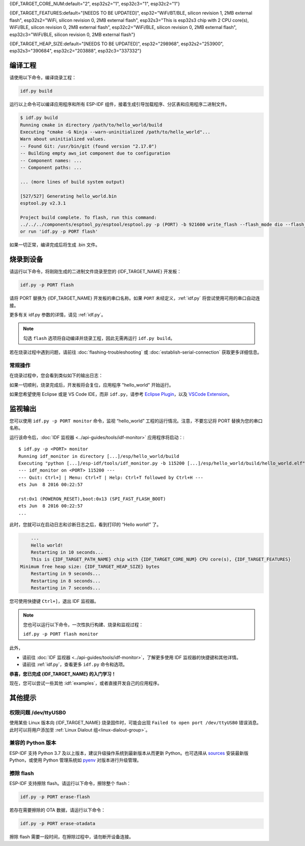 {IDF_TARGET_CORE_NUM:default="2", esp32s2="1", esp32c3="1", esp32c2="1"}

{IDF_TARGET_FEATURES:default="[NEEDS TO BE UPDATED]", esp32="WiFi/BT/BLE, silicon revision 1, 2MB external flash", esp32s2="WiFi, silicon revision 0, 2MB external flash", esp32s3="This is esp32s3 chip with 2 CPU core(s), WiFi/BLE, silicon revision 0, 2MB external flash", esp32c2="WiFi/BLE, silicon revision 0, 2MB external flash", esp32c3="WiFi/BLE, silicon revision 0, 2MB external flash"}

{IDF_TARGET_HEAP_SIZE:default="[NEEDS TO BE UPDATED]", esp32="298968", esp32s2="253900", esp32s3="390684", esp32c2="203888", esp32c3="337332"}

编译工程
=========================

请使用以下命令，编译烧录工程：

.. code-block:: batch

    idf.py build

运行以上命令可以编译应用程序和所有 ESP-IDF 组件，接着生成引导加载程序、分区表和应用程序二进制文件。

.. code-block:: none

    $ idf.py build
    Running cmake in directory /path/to/hello_world/build
    Executing "cmake -G Ninja --warn-uninitialized /path/to/hello_world"...
    Warn about uninitialized values.
    -- Found Git: /usr/bin/git (found version "2.17.0")
    -- Building empty aws_iot component due to configuration
    -- Component names: ...
    -- Component paths: ...

    ... (more lines of build system output)

    [527/527] Generating hello_world.bin
    esptool.py v2.3.1

    Project build complete. To flash, run this command:
    ../../../components/esptool_py/esptool/esptool.py -p (PORT) -b 921600 write_flash --flash_mode dio --flash_size detect --flash_freq 40m 0x10000 build/hello_world.bin  build 0x1000 build/bootloader/bootloader.bin 0x8000 build/partition_table/partition-table.bin
    or run 'idf.py -p PORT flash'

如果一切正常，编译完成后将生成 .bin 文件。


烧录到设备
=============================

请运行以下命令，将刚刚生成的二进制文件烧录至您的 {IDF_TARGET_NAME} 开发板：

.. code-block:: bash

    idf.py -p PORT flash

请将 PORT 替换为 {IDF_TARGET_NAME} 开发板的串口名称。如果 ``PORT`` 未经定义，:ref:`idf.py` 将尝试使用可用的串口自动连接。

更多有关 idf.py 参数的详情，请见 :ref:`idf.py`。

.. note::

    勾选 ``flash`` 选项将自动编译并烧录工程，因此无需再运行 ``idf.py build``。

若在烧录过程中遇到问题，请前往 :doc:`flashing-troubleshooting` 或 :doc:`establish-serial-connection` 获取更多详细信息。

常规操作
~~~~~~~~~~~~~~~~

在烧录过程中，您会看到类似如下的输出日志：

.. only:: esp32

    .. code-block:: none

        ...
        esptool.py --chip esp32 -p /dev/ttyUSB0 -b 460800 --before=default_reset --after=hard_reset write_flash --flash_mode dio --flash_freq 40m --flash_size 2MB 0x8000 partition_table/partition-table.bin 0x1000 bootloader/bootloader.bin 0x10000 hello_world.bin
        esptool.py v3.0-dev
        Serial port /dev/ttyUSB0
        Connecting........_
        Chip is ESP32D0WDQ6 (revision 0)
        Features: WiFi, BT, Dual Core, Coding Scheme None
        Crystal is 40MHz
        MAC: 24:0a:c4:05:b9:14
        Uploading stub...
        Running stub...
        Stub running...
        Changing baud rate to 460800
        Changed.
        Configuring flash size...
        Compressed 3072 bytes to 103...
        Writing at 0x00008000... (100 %)
        Wrote 3072 bytes (103 compressed) at 0x00008000 in 0.0 seconds (effective 5962.8 kbit/s)...
        Hash of data verified.
        Compressed 26096 bytes to 15408...
        Writing at 0x00001000... (100 %)
        Wrote 26096 bytes (15408 compressed) at 0x00001000 in 0.4 seconds (effective 546.7 kbit/s)...
        Hash of data verified.
        Compressed 147104 bytes to 77364...
        Writing at 0x00010000... (20 %)
        Writing at 0x00014000... (40 %)
        Writing at 0x00018000... (60 %)
        Writing at 0x0001c000... (80 %)
        Writing at 0x00020000... (100 %)
        Wrote 147104 bytes (77364 compressed) at 0x00010000 in 1.9 seconds (effective 615.5 kbit/s)...
        Hash of data verified.

        Leaving...
        Hard resetting via RTS pin...
        Done

.. only:: esp32s2

    .. code-block:: none

        ...
        esptool.py --chip esp32s2 -p /dev/ttyUSB0 -b 460800 --before=default_reset --after=hard_reset write_flash --flash_mode dio --flash_freq 40m --flash_size 2MB 0x8000 partition_table/partition-table.bin 0x1000 bootloader/bootloader.bin 0x10000 hello_world.bin
        esptool.py v3.0-dev
        Serial port /dev/ttyUSB0
        Connecting....
        Chip is ESP32-S2
        Features: WiFi
        Crystal is 40MHz
        MAC: 18:fe:34:72:50:e3
        Uploading stub...
        Running stub...
        Stub running...
        Changing baud rate to 460800
        Changed.
        Configuring flash size...
        Compressed 3072 bytes to 103...
        Writing at 0x00008000... (100 %)
        Wrote 3072 bytes (103 compressed) at 0x00008000 in 0.0 seconds (effective 3851.6 kbit/s)...
        Hash of data verified.
        Compressed 22592 bytes to 13483...
        Writing at 0x00001000... (100 %)
        Wrote 22592 bytes (13483 compressed) at 0x00001000 in 0.3 seconds (effective 595.1 kbit/s)...
        Hash of data verified.
        Compressed 140048 bytes to 70298...
        Writing at 0x00010000... (20 %)
        Writing at 0x00014000... (40 %)
        Writing at 0x00018000... (60 %)
        Writing at 0x0001c000... (80 %)
        Writing at 0x00020000... (100 %)
        Wrote 140048 bytes (70298 compressed) at 0x00010000 in 1.7 seconds (effective 662.5 kbit/s)...
        Hash of data verified.

        Leaving...
        Hard resetting via RTS pin...
        Done

.. only:: esp32s3

    .. code-block:: none

        ...
        esptool.py esp32s3 -p /dev/ttyUSB0 -b 460800 --before=default_reset --after=hard_reset write_flash --flash_mode dio --flash_freq 80m --flash_size 2MB 0x0 bootloader/bootloader.bin 0x10000 hello_world.bin 0x8000 partition_table/partition-table.bin
        esptool.py v3.2-dev
        Serial port /dev/ttyUSB0
        Connecting....
        Chip is ESP32-S3
        Features: WiFi, BLE
        Crystal is 40MHz
        MAC: 7c:df:a1:e0:00:64
        Uploading stub...
        Running stub...
        Stub running...
        Changing baud rate to 460800
        Changed.
        Configuring flash size...
        Flash will be erased from 0x00000000 to 0x00004fff...
        Flash will be erased from 0x00010000 to 0x00039fff...
        Flash will be erased from 0x00008000 to 0x00008fff...
        Compressed 18896 bytes to 11758...
        Writing at 0x00000000... (100 %)
        Wrote 18896 bytes (11758 compressed) at 0x00000000 in 0.5 seconds (effective 279.9 kbit/s)...
        Hash of data verified.
        Compressed 168208 bytes to 88178...
        Writing at 0x00010000... (16 %)
        Writing at 0x0001a80f... (33 %)
        Writing at 0x000201f1... (50 %)
        Writing at 0x00025dcf... (66 %)
        Writing at 0x0002d0be... (83 %)
        Writing at 0x00036c07... (100 %)
        Wrote 168208 bytes (88178 compressed) at 0x00010000 in 2.4 seconds (effective 569.2 kbit/s)...
        Hash of data verified.
        Compressed 3072 bytes to 103...
        Writing at 0x00008000... (100 %)
        Wrote 3072 bytes (103 compressed) at 0x00008000 in 0.1 seconds (effective 478.9 kbit/s)...
        Hash of data verified.

        Leaving...
        Hard resetting via RTS pin...
        Done


.. only:: esp32c2

    .. code-block:: none

        ...
        esptool.py esp32c2 -p /dev/ttyUSB0 -b 460800 --before=default_reset --after=hard_reset write_flash --flash_mode dio --flash_freq 60m --flash_size 2MB 0x0 bootloader/bootloader.bin 0x10000 hello_world.bin 0x8000 partition_table/partition-table.bin
        esptool.py v3.3.1
        Serial port /dev/ttyUSB0
        Connecting....
        Chip is ESP32-C2 (revision 1)
        Features: Wi-Fi
        Crystal is 40MHz
        MAC: 10:97:bd:f0:e5:0c
        Uploading stub...
        Running stub...
        Stub running...
        Changing baud rate to 460800
        Changed.
        Configuring flash size...
        Flash will be erased from 0x00000000 to 0x00004fff...
        Flash will be erased from 0x00010000 to 0x0002ffff...
        Flash will be erased from 0x00008000 to 0x00008fff...
        Compressed 18192 bytes to 10989...
        Writing at 0x00000000... (100 %)
        Wrote 18192 bytes (10989 compressed) at 0x00000000 in 0.6 seconds (effective 248.5 kbit/s)...
        Hash of data verified.
        Compressed 128640 bytes to 65895...
        Writing at 0x00010000... (20 %)
        Writing at 0x00019539... (40 %)
        Writing at 0x00020bf2... (60 %)
        Writing at 0x00027de1... (80 %)
        Writing at 0x0002f480... (100 %)
        Wrote 128640 bytes (65895 compressed) at 0x00010000 in 1.7 seconds (effective 603.0 kbit/s)...
        Hash of data verified.
        Compressed 3072 bytes to 103...
        Writing at 0x00008000... (100 %)
        Wrote 3072 bytes (103 compressed) at 0x00008000 in 0.1 seconds (effective 360.1 kbit/s)...
        Hash of data verified.

        Leaving...
        Hard resetting via RTS pin...


.. only:: esp32c3

    .. code-block:: none

        ...
        esptool.py --chip esp32c3 -p /dev/ttyUSB0 -b 460800 --before=default_reset --after=hard_reset write_flash --flash_mode dio --flash_freq 80m --flash_size 2MB 0x8000 partition_table/partition-table.bin 0x0 bootloader/bootloader.bin 0x10000 hello_world.bin
        esptool.py v3.0
        Serial port /dev/ttyUSB0
        Connecting....
        Chip is ESP32-C3
        Features: Wi-Fi
        Crystal is 40MHz
        MAC: 7c:df:a1:40:02:a4
        Uploading stub...
        Running stub...
        Stub running...
        Changing baud rate to 460800
        Changed.
        Configuring flash size...
        Compressed 3072 bytes to 103...
        Writing at 0x00008000... (100 %)
        Wrote 3072 bytes (103 compressed) at 0x00008000 in 0.0 seconds (effective 4238.1 kbit/s)...
        Hash of data verified.
        Compressed 18960 bytes to 11311...
        Writing at 0x00000000... (100 %)
        Wrote 18960 bytes (11311 compressed) at 0x00000000 in 0.3 seconds (effective 584.9 kbit/s)...
        Hash of data verified.
        Compressed 145520 bytes to 71984...
        Writing at 0x00010000... (20 %)
        Writing at 0x00014000... (40 %)
        Writing at 0x00018000... (60 %)
        Writing at 0x0001c000... (80 %)
        Writing at 0x00020000... (100 %)
        Wrote 145520 bytes (71984 compressed) at 0x00010000 in 2.3 seconds (effective 504.4 kbit/s)...
        Hash of data verified.

        Leaving...
        Hard resetting via RTS pin...
        Done


如果一切顺利，烧录完成后，开发板将会复位，应用程序 "hello_world" 开始运行。

如果您希望使用 Eclipse 或是 VS Code IDE，而非 ``idf.py``，请参考 `Eclipse Plugin <https://github.com/espressif/idf-eclipse-plugin/blob/master/README_CN.md>`_，以及 `VSCode Extension <https://github.com/espressif/vscode-esp-idf-extension/blob/master/docs/tutorial/install.md>`_。

监视输出
===============

您可以使用 ``idf.py -p PORT monitor`` 命令，监视 “hello_world” 工程的运行情况。注意，不要忘记将 PORT 替换为您的串口名称。

运行该命令后，:doc:`IDF 监视器 <../api-guides/tools/idf-monitor>` 应用程序将启动：::

    $ idf.py -p <PORT> monitor
    Running idf_monitor in directory [...]/esp/hello_world/build
    Executing "python [...]/esp-idf/tools/idf_monitor.py -b 115200 [...]/esp/hello_world/build/hello_world.elf"...
    --- idf_monitor on <PORT> 115200 ---
    --- Quit: Ctrl+] | Menu: Ctrl+T | Help: Ctrl+T followed by Ctrl+H ---
    ets Jun  8 2016 00:22:57

    rst:0x1 (POWERON_RESET),boot:0x13 (SPI_FAST_FLASH_BOOT)
    ets Jun  8 2016 00:22:57
    ...

此时，您就可以在启动日志和诊断日志之后，看到打印的 “Hello world!” 了。

.. code-block:: none

        ...
        Hello world!
        Restarting in 10 seconds...
        This is {IDF_TARGET_PATH_NAME} chip with {IDF_TARGET_CORE_NUM} CPU core(s), {IDF_TARGET_FEATURES}
    Minimum free heap size: {IDF_TARGET_HEAP_SIZE} bytes
        Restarting in 9 seconds...
        Restarting in 8 seconds...
        Restarting in 7 seconds...

您可使用快捷键 ``Ctrl+]``，退出 IDF 监视器。

.. only:: esp32 or esp32c2

    如果 IDF 监视器在烧录后很快发生错误，或打印信息全是乱码（如下），很有可能是因为您的开发板采用了 26 MHz 晶振，而 ESP-IDF 默认支持大多数开发板使用的 40 MHz 晶振。

    .. figure:: ../../_static/get-started-garbled-output.png
        :align: center
        :alt: 乱码输出
        :figclass: align-center

    此时，您可以：

    1. 退出监视器。
    2. 返回 ``menuconfig``。
    3. 进入 ``Component config`` --> ``Hardware Settings`` --> ``Main XTAL Config`` --> ``Main XTAL frequency`` 进行配置，将 :ref:`CONFIG_XTAL_FREQ_SEL` 设置为 26 MHz。
    4. 重新 ``编译和烧录`` 应用程序。

    在当前的 ESP-IDF 版本中，{IDF_TARGET_NAME} 支持的主晶振频率如下：

    .. list::

        :SOC_XTAL_SUPPORT_24M: - 24 MHz
        :SOC_XTAL_SUPPORT_26M: - 26 MHz
        :SOC_XTAL_SUPPORT_32M: - 32 MHz
        :SOC_XTAL_SUPPORT_40M: - 40 MHz

.. note::

    您也可以运行以下命令，一次性执行构建、烧录和监视过程：

    ``idf.py -p PORT flash monitor``

此外，

- 请前往 :doc:`IDF 监视器 <../api-guides/tools/idf-monitor>`，了解更多使用 IDF 监视器的快捷键和其他详情。
- 请前往 :ref:`idf.py`，查看更多 ``idf.py`` 命令和选项。

**恭喜，您已完成 {IDF_TARGET_NAME} 的入门学习！**

现在，您可以尝试一些其他 :idf:`examples`，或者直接开发自己的应用程序。

.. 重要::

	一些示例程序不支持 {IDF_TARGET_NAME}，因为 {IDF_TARGET_NAME} 中不包含所需的硬件。

	在编译示例程序前请查看 README 文件中 ``Supported Targets`` 表格。如果表格中包含 {IDF_TARGET_NAME}， 或者不存在这个表格，那么即表示 {IDF_TARGET_NAME} 支持这个示例程序。


其他提示
===============

权限问题 /dev/ttyUSB0
~~~~~~~~~~~~~~~~~~~~~~~~~~~~~~~~~~~~~~~~~

使用某些 Linux 版本向 {IDF_TARGET_NAME} 烧录固件时，可能会出现 ``Failed to open port /dev/ttyUSB0`` 错误消息。此时可以将用户添加至 :ref:`Linux Dialout 组<linux-dialout-group>`。

兼容的 Python 版本
~~~~~~~~~~~~~~~~~~~~~~~~~~~~~~~~~~~~~~~~

ESP-IDF 支持 Python 3.7 及以上版本，建议升级操作系统到最新版本从而更新 Python。也可选择从 `sources <https://www.python.org/downloads/>`_ 安装最新版 Python，或使用 Python 管理系统如 `pyenv <https://github.com/pyenv/pyenv>`_ 对版本进行升级管理。

.. only:: esp32 or esp32s2 or esp32s3

    ..
        当在上述行中添加新目标时，请同时更新 windows-start-project.rst 和 linux-macos-start-project.rst 中的列表。


    上手板级支持包
    ~~~~~~~~~~~~~~~~~~~~~~~~~~~~~~~~

    您可以使用 `板级支持包 (BSP) <https://github.com/espressif/esp-bsp>`_，协助您在开发板上的原型开发。仅需要调用几个函数，便可以完成对特定开发板的初始化。

    一般来说，BSP 支持开发板上所有硬件组件。除了管脚定义和初始化功能外，BSP 还附带如传感器、显示器、音频编解码器等外部元件的驱动程序。

    BSP 通过 :doc:`IDF 组件管理器 </api-guides/tools/idf-component-manager>` 发布，您可以前往 `IDF 组件注册器 <https://components.espressif.com>`_ 进行下载。

    .. only:: esp32

        **以下示例演示了如何将 ESP-WROVER-KIT BSP 添加到项目中：**

        .. code-block:: bash

            idf.py add-dependency esp_wrover_kit

    .. only:: esp32s2

        **以下示例演示了如何将 ESP32-S2-Kaluga-Kit BSP 添加到项目中：**

        .. code-block:: bash

            idf.py add-dependency esp32_s2_kaluga_kit

    .. only:: esp32s3

        **以下示例演示了如何将 ESP-BOX BSP 添加到项目中：**

        .. code-block:: bash

            idf.py add-dependency esp-box

    更多有关使用 BSP 的示例，请前往 `BSP 示例文件夹 <https://github.com/espressif/esp-bsp/tree/master/examples>`_。

擦除 flash
~~~~~~~~~~~

ESP-IDF 支持擦除 flash。请运行以下命令，擦除整个 flash：

.. code-block:: bash

    idf.py -p PORT erase-flash

若存在需要擦除的 OTA 数据，请运行以下命令：

.. code-block:: bash

    idf.py -p PORT erase-otadata

擦除 flash 需要一段时间，在擦除过程中，请勿断开设备连接。
